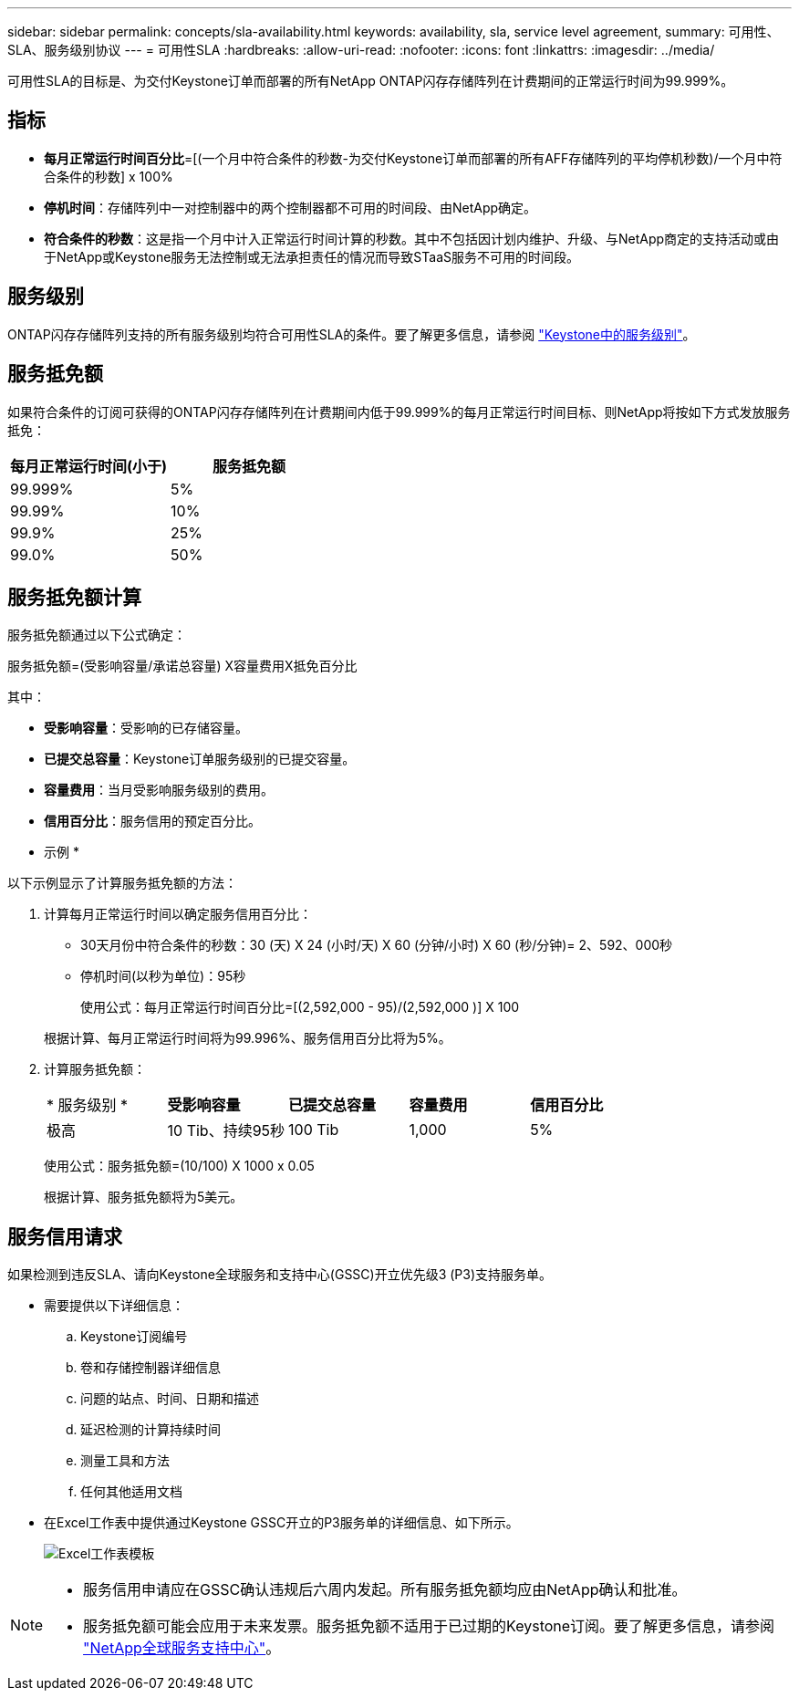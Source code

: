 ---
sidebar: sidebar 
permalink: concepts/sla-availability.html 
keywords: availability, sla, service level agreement, 
summary: 可用性、SLA、服务级别协议 
---
= 可用性SLA
:hardbreaks:
:allow-uri-read: 
:nofooter: 
:icons: font
:linkattrs: 
:imagesdir: ../media/


[role="lead"]
可用性SLA的目标是、为交付Keystone订单而部署的所有NetApp ONTAP闪存存储阵列在计费期间的正常运行时间为99.999%。



== 指标

* *每月正常运行时间百分比*=[(一个月中符合条件的秒数-为交付Keystone订单而部署的所有AFF存储阵列的平均停机秒数)/一个月中符合条件的秒数] x 100%
* *停机时间*：存储阵列中一对控制器中的两个控制器都不可用的时间段、由NetApp确定。
* *符合条件的秒数*：这是指一个月中计入正常运行时间计算的秒数。其中不包括因计划内维护、升级、与NetApp商定的支持活动或由于NetApp或Keystone服务无法控制或无法承担责任的情况而导致STaaS服务不可用的时间段。




== 服务级别

ONTAP闪存存储阵列支持的所有服务级别均符合可用性SLA的条件。要了解更多信息，请参阅 link:https://docs.netapp.com/us-en/keystone-staas/concepts/service-levels.html#service-levels-for-file-and-block-storage["Keystone中的服务级别"]。



== 服务抵免额

如果符合条件的订阅可获得的ONTAP闪存存储阵列在计费期间内低于99.999%的每月正常运行时间目标、则NetApp将按如下方式发放服务抵免：

|===
| *每月正常运行时间(小于)* | *服务抵免额* 


 a| 
99.999%
 a| 
5%



 a| 
99.99%
 a| 
10%



 a| 
99.9%
 a| 
25%



 a| 
99.0%
 a| 
50%

|===


== 服务抵免额计算

服务抵免额通过以下公式确定：

服务抵免额=(受影响容量/承诺总容量) X容量费用X抵免百分比

其中：

* *受影响容量*：受影响的已存储容量。
* *已提交总容量*：Keystone订单服务级别的已提交容量。
* *容量费用*：当月受影响服务级别的费用。
* *信用百分比*：服务信用的预定百分比。


* 示例 *

以下示例显示了计算服务抵免额的方法：

. 计算每月正常运行时间以确定服务信用百分比：
+
** 30天月份中符合条件的秒数：30 (天) X 24 (小时/天) X 60 (分钟/小时) X 60 (秒/分钟)= 2、592、000秒
** 停机时间(以秒为单位)：95秒
+
使用公式：每月正常运行时间百分比=[(2,592,000 - 95)/(2,592,000 )] X 100

+
根据计算、每月正常运行时间将为99.996%、服务信用百分比将为5%。



. 计算服务抵免额：
+
|===


| * 服务级别 * | *受影响容量* | *已提交总容量* | *容量费用* | *信用百分比* 


 a| 
极高
| 10 Tib、持续95秒 | 100 Tib | 1,000 | 5% 
|===
+
使用公式：服务抵免额=(10/100) X 1000 x 0.05

+
根据计算、服务抵免额将为5美元。





== 服务信用请求

如果检测到违反SLA、请向Keystone全球服务和支持中心(GSSC)开立优先级3 (P3)支持服务单。

* 需要提供以下详细信息：
+
.. Keystone订阅编号
.. 卷和存储控制器详细信息
.. 问题的站点、时间、日期和描述
.. 延迟检测的计算持续时间
.. 测量工具和方法
.. 任何其他适用文档


* 在Excel工作表中提供通过Keystone GSSC开立的P3服务单的详细信息、如下所示。
+
image:sla-breach.png["Excel工作表模板"]



[NOTE]
====
* 服务信用申请应在GSSC确认违规后六周内发起。所有服务抵免额均应由NetApp确认和批准。
* 服务抵免额可能会应用于未来发票。服务抵免额不适用于已过期的Keystone订阅。要了解更多信息，请参阅 link:../concepts/gssc.html["NetApp全球服务支持中心"]。


====